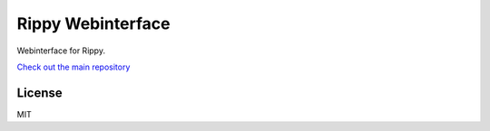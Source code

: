 ================================
Rippy Webinterface
================================

Webinterface for Rippy.

`Check out the main repository <https://github.com/JohnDoee/rippy>`_


License
--------------------------------

MIT
